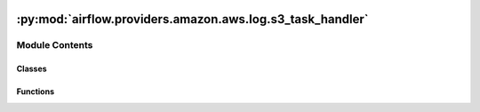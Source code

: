  .. Licensed to the Apache Software Foundation (ASF) under one
    or more contributor license agreements.  See the NOTICE file
    distributed with this work for additional information
    regarding copyright ownership.  The ASF licenses this file
    to you under the Apache License, Version 2.0 (the
    "License"); you may not use this file except in compliance
    with the License.  You may obtain a copy of the License at

 ..   http://www.apache.org/licenses/LICENSE-2.0

 .. Unless required by applicable law or agreed to in writing,
    software distributed under the License is distributed on an
    "AS IS" BASIS, WITHOUT WARRANTIES OR CONDITIONS OF ANY
    KIND, either express or implied.  See the License for the
    specific language governing permissions and limitations
    under the License.

:py:mod:`airflow.providers.amazon.aws.log.s3_task_handler`
==========================================================

.. py:module:: airflow.providers.amazon.aws.log.s3_task_handler


Module Contents
---------------

Classes
~~~~~~~

.. autoapisummary::

   airflow.providers.amazon.aws.log.s3_task_handler.S3TaskHandler



Functions
~~~~~~~~~

.. autoapisummary::

   airflow.providers.amazon.aws.log.s3_task_handler.get_default_delete_local_copy



.. py:function:: get_default_delete_local_copy()

   Load delete_local_logs conf if Airflow version > 2.6 and return False if not.

   TODO: delete this function when min airflow version >= 2.6


.. py:class:: S3TaskHandler(base_log_folder, s3_log_folder, filename_template = None, **kwargs)


   Bases: :py:obj:`airflow.utils.log.file_task_handler.FileTaskHandler`, :py:obj:`airflow.utils.log.logging_mixin.LoggingMixin`

   S3TaskHandler is a python log handler that handles and reads task instance logs.

   It extends airflow FileTaskHandler and uploads to and reads from S3 remote storage.

   .. py:attribute:: trigger_should_wrap
      :value: True



   .. py:method:: hook()

      Returns S3Hook.


   .. py:method:: set_context(ti)

      Provide task_instance context to airflow task handler.

      Generally speaking returns None.  But if attr `maintain_propagate` has
      been set to propagate, then returns sentinel MAINTAIN_PROPAGATE. This
      has the effect of overriding the default behavior to set `propagate`
      to False whenever set_context is called.  At time of writing, this
      functionality is only used in unit testing.

      :param ti: task instance object


   .. py:method:: close()

      Close and upload local log file to remote storage S3.


   .. py:method:: s3_log_exists(remote_log_location)

      Check if remote_log_location exists in remote storage.

      :param remote_log_location: log's location in remote storage
      :return: True if location exists else False


   .. py:method:: s3_read(remote_log_location, return_error = False)

      Return the log found at the remote_log_location or '' if no logs are found or there is an error.

      :param remote_log_location: the log's location in remote storage
      :param return_error: if True, returns a string error message if an
          error occurs. Otherwise returns '' when an error occurs.
      :return: the log found at the remote_log_location


   .. py:method:: s3_write(log, remote_log_location, append = True, max_retry = 1)

      Write the log to the remote_log_location; return `True` or fails silently and return `False`.

      :param log: the log to write to the remote_log_location
      :param remote_log_location: the log's location in remote storage
      :param append: if False, any existing log file is overwritten. If True,
          the new log is appended to any existing logs.
      :param max_retry: Maximum number of times to retry on upload failure
      :return: whether the log is successfully written to remote location or not.
